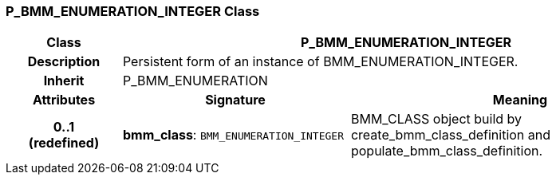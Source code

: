 === P_BMM_ENUMERATION_INTEGER Class

[cols="^1,2,3"]
|===
h|*Class*
2+^h|*P_BMM_ENUMERATION_INTEGER*

h|*Description*
2+a|Persistent form of an instance of BMM_ENUMERATION_INTEGER.

h|*Inherit*
2+|P_BMM_ENUMERATION

h|*Attributes*
^h|*Signature*
^h|*Meaning*

h|*0..1 +
(redefined)*
|*bmm_class*: `BMM_ENUMERATION_INTEGER`
a|BMM_CLASS object build by create_bmm_class_definition and populate_bmm_class_definition.
|===
